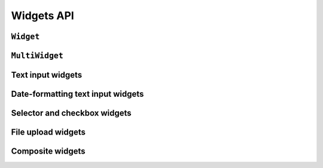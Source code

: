 ===========
Widgets API
===========

``Widget``
==========

.. js:class:: Widget([kwargs])

   An HTML form widget.

   A widget handles the rendering of HTML, and the extraction of data from an
   object that corresponds to the widget.

   This base widget cannot be rendered, but provides the basic attribute
   ``widget.attrs``.  You must implement the :js:func:`Widget#render`` method
   when extending this base widget.

   :param Object kwargs: widget options, which are as follows:

   :param Object kwargs.attrs:
      HTML attributes for the rendered widget.

   **Instance Properties**

   .. js:attribute:: widget.attrs

      Base HTML attributes for the rendered widget.

      :type: Object

   **Prototype Properties**

   .. js:attribute:: Widget#isHidden

      Determines whether this corresponds to an ``<input type="hidden">``.

      :type: Boolean

   .. js:attribute:: Widget#needsMultipartForm

      Determines whether this widget needs a multipart-encoded form.

      :type: Boolean

   .. js:attribute:: Widget#needsInitialValue

      Determines whether this widget's render logic always needs to use the
      initial value.

      :type: Boolean

   .. js:attribute:: Widget#isRequired

      Determines whether this widget is for a required field.

      :type: Boolean

   **Prototype Functions**

   .. js:function:: Widget#subWidgets(name, value[, kwargs])

      Yields all "subwidgets" of this widget. Used by:

      * :js:class:`RadioSelect` to allow access to individual radio inputs.
      * :js:class:`CheckboxSelectMultiple` to allow access to individual
        checkbox inputs.

      Arguments are the same as for :js:func:`Widget#render`.

   .. js:function:: Widget#render(name, value[, kwargs])

      Returns a rendered representation of this Widget as a ``React.DOM``
      component.

      The default implementation throws an ``Error`` -- extending widgets must
      provide an implementation.

      The ``value`` given is not guaranteed to be valid input, so inheriting
      implementations should program defensively.

      :param String name:
         the name to give to the rendered widget, or to be used as the basis for
         other, unique names when the widget needs to render multiple inputs.

      :param value:
         the value to be disaplyed in the widget.

      :param Object kwargs: rendering options, which are:

      :param Object kwargs.attrs:
         additonal HTML attributes for the rendered widget.

      :param Boolean kwargs.controlled:
         ``true`` if the Widget should render a controlled component.

      :param kwargs.initialValue:
         if the widget has :js:attr:`Widget#needsInitialValue` configured to
         true, its initial value will always be passed

   .. js:function:: Widget#buildAttrs(kwargAttrs, renderAttrs)

      Helper function for building an HTML attributes object using
      ``widget.attrs`` and the given arguments.

      :param Object kwargsAttrs:
         any extra HTML attributes passed to the Widget's ``render()`` method.

      :param Object renderAttrs:
         any other attributes which should be included in a Widget's HTML
         attributes by default -- provided by the ``render()`` method for
         attributes related to the type of widget being implemented.

   .. js:function:: Widget#valueFromData(data, files, name)

      Retrieves a value for this widget from the given form data.

      :returns: a value for this widget, or ``null`` if no value was provided.

   .. js:function:: Widget#idForLabel(id)

      Determines the HTML ``id`` attribute of this Widget for use by a
      ``<label>``, given the id of the field.

      This hook is necessary because some widgets have multiple HTML elements
      and, thus, multiple ids. In that case, this method should return an id
      value that corresponds to the first id in the widget's tags.

.. js:class:: SubWidget(parentWidget, name, value[, kwargs])

   Some widgets are made of multiple HTML elements -- namely,
   :js:class:`RadioSelect`. This represents the "inner" HTML element of a
   widget.

   **Prototype Functions**

   .. js:function:: SubWidget#render()

      Calls the parent widget's render function with this Subwidget's details.

``MultiWidget``
===============

.. js:class:: MultiWidget(widgets[, kwargs])

   A widget that is composed of multiple widgets.

   You'll probably want to use this class with :js:class:`MultiValueField`.

   :param Array widgets: the list of widgets composing this widget.
   :param Object kwargs: widget options.

   **Prototype Functions**

   .. js:function:: MultiWidget#render(name, value[, kwargs])

      :param String name:
         the name be used as the basis for unique names for the multiple inputs
         this widget must render.

      :param value:
         the value to be disaplyed in the widget -- may be a list of values or
         a single value which needs to be split for display.

      :param Object kwargs: rendering options, which are:

      :param Object kwargs.attrs:
         additonal HTML attributes.

   .. js:function:: MultiWidget#formatOutput(renderedWidgets)

      Creates an element containing a given list of rendered widgets.

      This hook allows you to format the HTML design of the widgets, if needed
      -- by default, they are wrapped in a ``<div>``.

      :param Array renderedWidgets: a list of rendered widgets.

   .. js:function:: MultiWidget#decompress(value)

      This method takes a single "compressed" value from the field and
      returns a list of "decompressed" values. The input value can be
      assumed valid, but not necessarily non-empty.

      This method **must be implemented** when extending MultiWidget, and since
      the value may be empty, the implementation must be defensive.

      The rationale behind "decompression" is that it is necessary to "split"
      the combined value of the form field into the values for each widget.

      An example of this is how :js:class:`SplitDateTimeWidget` turns a
      ``Date`` value into a list with date and time split into two separate
      values.

Text input widgets
===================

.. js:class:: Input([kwargs])

   An ``<input>`` widget.

.. js:class:: TextInput([kwargs])

   An ``<input type="text">`` widget

.. js:class:: NumberInput([kwargs])

   An ``<input type="number">`` widget

   .. versionadded:: 0.5

.. js:class:: EmailInput([kwargs])

   An ``<input type="email">`` widget

   .. versionadded:: 0.5

.. js:class:: URLInput([kwargs])

   An ``<input type="url">`` widget

   .. versionadded:: 0.5

.. js:class:: PasswordInput([kwargs])

   An ``<input type="password">`` widget.

   :param Object kwargs: widget options

   :param Boolean kwargs.renderValue:
      if ``false`` a value will not be rendered for this field -- defaults to
      ``false``.

.. js:class:: HiddenInput([kwargs])

   An ``<input type="hidden">`` widget.

.. js:class:: Textarea([kwargs])

   A ``<textarea>`` widget.

   Default ``rows`` and ``cols`` HTML attributes will be used if not provided in
   ``kwargs.attrs``.

Date-formatting text input widgets
==================================

.. js:class:: DateInput([kwargs])

   An ``<input type="text">`` which, if given a Date object to display, formats
   it as an appropriate date string.

   :param Object kwargs: widget options

   :param String kwargs.format:
      a `time.strftime() format string`_ for a date.

.. js:class:: DateTimeInput([kwargs])

   An ``<input type="text">`` which, if given a Date object to display, formats
   it as an appropriate datetime string.

   :param Object kwargs: widget options

   :param String kwargs.format:
      a `time.strftime() format string`_ for a datetime.

.. js:class:: TimeInput([kwargs])

   An ``<input type="text">`` which, if given a Date object to display, formats
   it as an appropriate time string.

   :param Object kwargs: widget options

   :param String kwargs.format:
      a `time.strftime() format string`_ for a time.

Selector and checkbox widgets
=============================

.. js:class:: CheckboxInput([kwargs])

   An ``<input type="checkbox">`` widget.

   :param Object kwargs: widget options

   :param Function kwargs.checkTest:
      a function which takes a value and returns ``true`` if the checkbox should
      be checked for that value.

.. js:class:: Select([kwargs])

   An HTML ``<select>`` widget.

   :param Object kwargs: widget options

   :param Array kwargs.choices:
      choices to be used when rendering the widget, with each choice specified
      as pair in ``[value, text]`` format -- defaults to ``[]``.

.. js:class:: NullBooleanSelect([kwargs])

   A ``<select>`` widget intended to be used with :js:class:`NullBooleanField`.

   Any ``kwargs.choices`` provided will be overrridden with the specific choices
   this widget requires.

.. js:class:: SelectMultiple([kwargs])

   An HTML ``<select>`` widget which allows multiple selections.

   :param Object kwargs: widget options, as per :js:class:`Select`.

.. js:class:: RadioSelect([kwargs])

   Renders a single select as a list of ``<input type="radio">`` elements.

   :param Object kwargs: widget options

   :param Function kwargs.renderer:
      a custom :js:class:`RadioFieldRenderer` constructor.

   **Prototype Functions**

   .. js:function:: RadioSelect#getRenderer(name, value[, kwargs])

      :returns: an instance of the renderer to be used to render this widget.

   .. js:function:: RadioSelect#subWidgets(name, value[, kwargs])

      :return:
         a list of :js:class:`RadioChoiceInput` objects created by this widget's
         renderer.

.. js:class:: RadioFieldRenderer(name, value, attrs, choices)

   An object used by :js:class:`RadioSelect` to enable customisation of radio
   widgets.

   :param String name: the field name.
   :param String value: the selected value.
   :param Object attrs: HTML attributes for the widget.
   :param Array choices:
      choices to be used when rendering the widget, with each choice
      specified as an Array in ``[value, text]`` format.

   .. js:function:: RadioFieldRenderer#choiceInputs()

      gets all ``RadioChoiceInput`` inputs created by this renderer.

   .. js:function:: RadioFieldRenderer#choiceInput(i)

      gets the i-th ``RadioChoiceInput`` created by this renderer.

.. js:class:: RadioChoiceInput(name, value, attrs, choice, index)

   An object used by :js:class:`RadioFieldRenderer` that represents a single
   ``<input type="radio">``.

   :param String name: the field name.
   :param String value: the selected value.
   :param Object attrs: HTML attributes for the widget.
   :param Array choice:
      choice details to be used when rendering the widget, specified as
      an Array in ``[value, text]`` format.
   :param Number index:
      the index of the radio button this widget represents.

.. js:class:: CheckboxSelectMultiple([kwargs])

   Multiple selections represented as a list of ``<input type="checkbox">``
   widgets.

   :param Object kwargs: widget options

   :param Function kwargs.renderer:
      a custom :js:class:`CheckboxFieldRenderer` constructor.

   **Prototype Functions**

   .. js:function:: CheckboxSelectMultiple#getRenderer(name, value[, kwargs])

      :returns: an instance of the renderer to be used to render this widget.

   .. js:function:: CheckboxSelectMultiple#subWidgets(name, value[, kwargs])

      :return:
         a list of :js:class:`CheckboxChoiceInput` objects created by this
         widget's renderer.

.. js:class:: CheckboxFieldRenderer(name, value, attrs, choices)

   An object used by :js:class:`CheckboxSelectMultiple` to enable customisation
   of checkbox widgets.

   :param String name: the field name.
   :param Array value: a list of selected values.
   :param Object attrs: HTML attributes for the widget.
   :param Array choices:
      choices to be used when rendering the widget, with each choice
      specified as an Array in ``[value, text]`` format.

   .. js:function:: CheckboxFieldRenderer#choiceInputs()

      gets all ``CheckboxChoiceInput`` inputs created by this renderer.

   .. js:function:: CheckboxFieldRenderer#choiceInput(i)

      gets the i-th ``CheckboxChoiceInput`` created by this renderer.

.. js:class:: CheckboxChoiceInput(name, value, attrs, choice, index)

   An object used by :js:class:`CheckboxFieldRenderer` that represents a single
   ``<input type="checkbox">``.

   :param String name: the field name.
   :param Array value: a list of selected values.
   :param Object attrs: HTML attributes for the widget.
   :param Array choice:
      choice details to be used when rendering the widget, specified as
      an Array in ``[value, text]`` format.
   :param Number index:
      the index of the chckbox this widget represents.

File upload widgets
===================

.. js:class:: FileInput([kwargs])

   An ``<input type="file">`` widget.

.. js:class:: ClearableFileInput([kwargs])

   A file widget which also has a checkbox to indicate that the field should be
   cleared.

Composite widgets
=================

.. js:class:: MultipleHiddenInput([kwargs])

   A widget that handles ``<input type="hidden">`` for fields that have a list
   of values.

.. js:class:: SplitDateTimeWidget([kwargs])

   Splits Date input into two ``<input type="text">`` elements.

   :param Object kwargs:
      widget options additional to those specified in :js:class:`MultiWidget`.

   :param String kwargs.dateFormat:
      a `time.strftime() format string`_ for a date.

   :param String kwargs.timeFormat:
      a `time.strftime() format string`_ for a time.

.. js:class:: SplitHiddenDateTimeWidget([kwargs])

   Splits Date input into two ``<input type="hidden">`` elements.

.. _`time.strftime() format string`: https://github.com/insin/isomorph#formatting-directives
